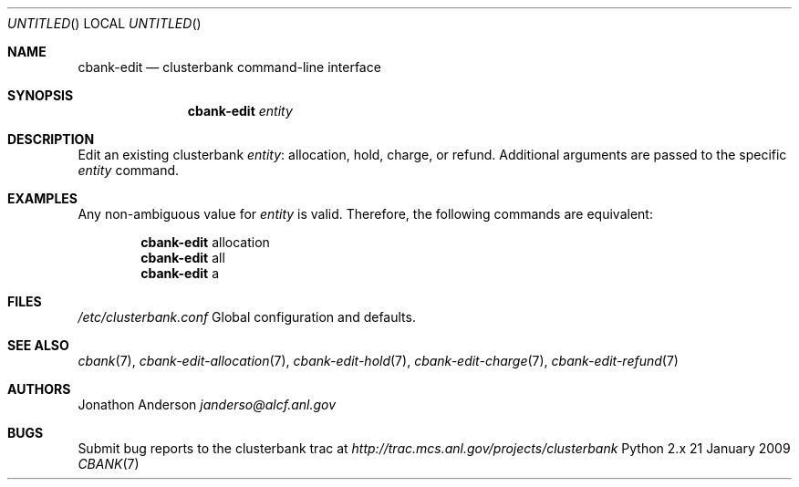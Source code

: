 .Dd 21 January 2009
.Os Python 2.x
.Dt CBANK 7 USD
.Sh NAME
.Nm cbank-edit
.Nd clusterbank command-line interface
.Sh SYNOPSIS
.Nm
.Ar entity
.Sh DESCRIPTION
Edit an existing clusterbank
.Ar entity :
allocation, hold, charge, or refund.
Additional arguments are passed to the specific
.Ar entity
command.
.Sh EXAMPLES
Any non-ambiguous value for
.Ar entity
is valid. Therefore, the following commands are equivalent:
.Bd -filled -offset indent
.Nm
allocation
.Ed
.Bd -filled -offset indent -compact
.Nm
all
.Ed
.Bd -filled -offset indent -compact
.Nm
a
.Ed
.Sh FILES
.Bl -item
.It
.Pa /etc/clusterbank.conf
Global configuration and defaults.
.El
.Sh SEE ALSO
.Xr cbank 7 ,
.Xr cbank-edit-allocation 7 ,
.Xr cbank-edit-hold 7 ,
.Xr cbank-edit-charge 7 ,
.Xr cbank-edit-refund 7
.Sh AUTHORS
.An Jonathon Anderson
.Ad janderso@alcf.anl.gov
.Sh BUGS
Submit bug reports to the clusterbank trac at
.Ad http://trac.mcs.anl.gov/projects/clusterbank
